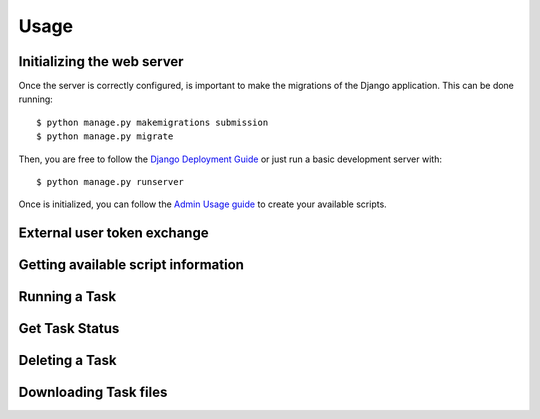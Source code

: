 .. _usage:

Usage
======


Initializing the web server
---------------------------

Once the server is correctly configured, is important to make the migrations of the Django application. This can be done running::

    $ python manage.py makemigrations submission
    $ python manage.py migrate

Then, you are free to follow the `Django Deployment Guide <https://docs.djangoproject.com/en/4.2/howto/deployment/>`_ or just run a basic development server with::

    $ python manage.py runserver

Once is initialized, you can follow the `Admin Usage guide <admin-usage.html>`_ to create your available scripts.


External user token exchange
-----------------------------


Getting available script information
-------------------------------------

.. code-block:: python
    :linenos:

    import requests

    url = "http://<YOUR_WEB_SERVER_URI>/script"

    response = requests.request("GET", url)

    print(response.text)



Running a Task
---------------------------

.. code-block:: python
    :linenos:

    import requests

    url = "http://<YOUR_WEB_SERVER_URI>/task/"

    payload={'task_name': 'your_task_name'}
    files=[
        ('some_input_param',('your_filename',open('/your_file_path','rb'),'application/octet-stream'))
    ]

    response = requests.request("POST", url, data=payload, files=files)

    print(response.text)



Get Task Status
---------------------------

.. code-block:: python
    :linenos:

    import requests

    url = "http://<YOUR_WEB_SERVER_URI>/task/<your_task_id>"

    response = requests.request("GET", url)

    print(response.text)



Deleting a Task
---------------------------

.. code-block:: python
    :linenos:

    import requests

    url = "http://<YOUR_WEB_SERVER_URI>/task/<your_task_id>"

    response = requests.request("DELETE", url)

    print(response.text)


Downloading Task files
---------------------------

.. code-block:: python
    :linenos:

    import requests

    url = "http://<YOUR_WEB_SERVER_URI>/task/<your_task_id>/download"

    response = requests.request("GET", url)

    print(response.text)